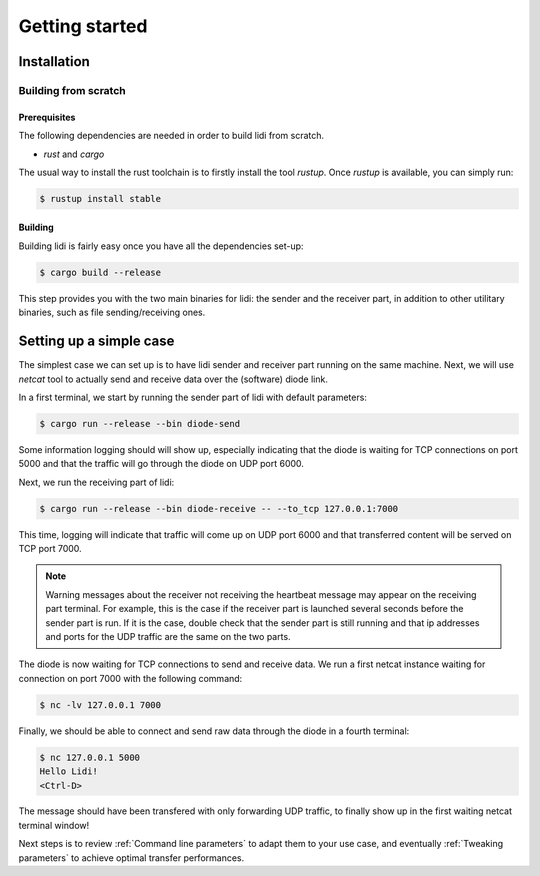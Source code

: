 .. _Getting started:

Getting started
===============

Installation
------------

Building from scratch
^^^^^^^^^^^^^^^^^^^^^

Prerequisites
"""""""""""""

The following dependencies are needed in order to build lidi from scratch.

- `rust` and `cargo`

The usual way to install the rust toolchain is to firstly install the tool `rustup`.
Once `rustup` is available, you can simply run:

.. code-block::

   $ rustup install stable

Building
""""""""

Building lidi is fairly easy once you have all the dependencies set-up:

.. code-block::

   $ cargo build --release

This step provides you with the two main binaries for lidi: the sender and the receiver part, in addition to other utilitary binaries, such as file sending/receiving ones.

Setting up a simple case
------------------------

The simplest case we can set up is to have lidi sender and receiver part running on the same machine. Next, we will use `netcat` tool to actually send and receive data over the (software) diode link.

In a first terminal, we start by running the sender part of lidi with default parameters:

.. code-block::

   $ cargo run --release --bin diode-send

Some information logging should will show up, especially indicating that the diode is waiting for TCP connections on port 5000 and that the traffic will go through the diode on UDP port 6000.

Next, we run the receiving part of lidi:

.. code-block::
  
   $ cargo run --release --bin diode-receive -- --to_tcp 127.0.0.1:7000

This time, logging will indicate that traffic will come up on UDP port 6000 and that transferred content will be served on TCP port 7000.

.. note::
   Warning messages about the receiver not receiving the heartbeat message may appear on the receiving part terminal. For example, this is the case if the receiver part is launched several seconds before the sender part is run.
   If it is the case, double check that the sender part is still running and that ip addresses and ports for the UDP traffic are the same on the two parts.

The diode is now waiting for TCP connections to send and receive data.
We run a first netcat instance waiting for connection on port 7000 with the following command:

.. code-block::

   $ nc -lv 127.0.0.1 7000

Finally, we should be able to connect and send raw data through the diode in a fourth terminal:

.. code-block::

   $ nc 127.0.0.1 5000
   Hello Lidi!
   <Ctrl-D>

The message should have been transfered with only forwarding UDP traffic, to finally show up in the first waiting netcat terminal window!

Next steps is to review :ref:`Command line parameters` to adapt them to your use case, and eventually :ref:`Tweaking parameters` to achieve optimal transfer performances.
